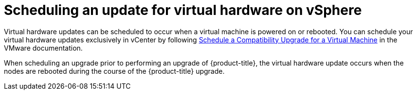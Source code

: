 // Module included in the following assemblies:
//
// updating/updating-hardware-on-nodes-running-in-vsphere.adoc

[id="scheduling-virtual-hardware-update-on-vsphere_{context}"]
= Scheduling an update for virtual hardware on vSphere

Virtual hardware updates can be scheduled to occur when a virtual machine is powered on or rebooted. You can schedule your virtual hardware updates exclusively in vCenter by following link:https://docs.vmware.com/en/VMware-vSphere/7.0/com.vmware.vsphere.vm_admin.doc/GUID-96C06236-C271-4CFE-857E-22D1FDEECC95.html[Schedule a Compatibility Upgrade for a Virtual Machine] in the VMware documentation.

When scheduling an upgrade prior to performing an upgrade of {product-title}, the virtual hardware update occurs when the nodes are rebooted during the course of the {product-title} upgrade.
